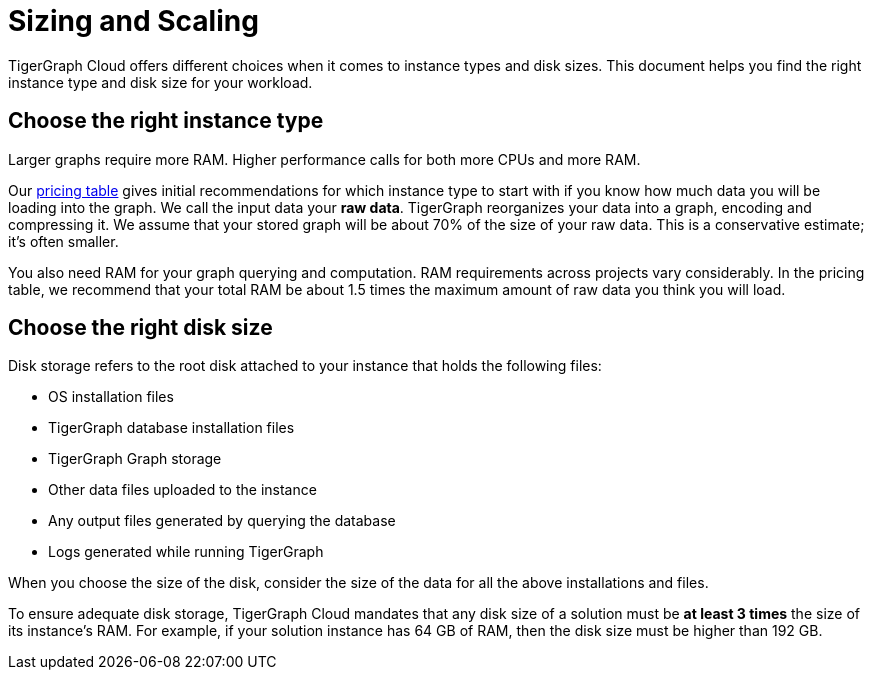 = Sizing and Scaling

TigerGraph Cloud offers different choices when it comes to instance types and disk sizes. This document helps you find the right instance type and disk size for your workload.

== Choose the right instance type

Larger graphs require more RAM. Higher performance calls for both more CPUs and more RAM.

Our https://www.tigergraph.com/tigergraph-cloud-pricing/[pricing table] gives initial recommendations for which instance type to start with if you know how much data you will be loading into the graph. We call the input data your *raw data*. TigerGraph reorganizes your data into a graph, encoding and compressing it. We assume that your stored graph will be about 70% of the size of your raw data. This is a conservative estimate; it's often smaller.

You also need RAM for your graph querying and computation. RAM requirements across projects vary considerably. In the pricing table, we recommend that your total RAM be about 1.5 times the maximum amount of raw data you think you will load.

== Choose the right disk size

Disk storage refers to the root disk attached to your instance that holds the following files:

* OS installation files
* TigerGraph database installation files
* TigerGraph Graph storage
* Other data files uploaded to the instance
* Any output files generated by querying the database
* Logs generated while running TigerGraph

When you choose the size of the disk, consider the size of the data for all the above installations and files.

To ensure adequate disk storage, TigerGraph Cloud mandates that any disk size of a solution must be *at least 3 times* the size of its instance's RAM. For example, if your solution instance has 64 GB of RAM, then the disk size must be higher than 192 GB.
